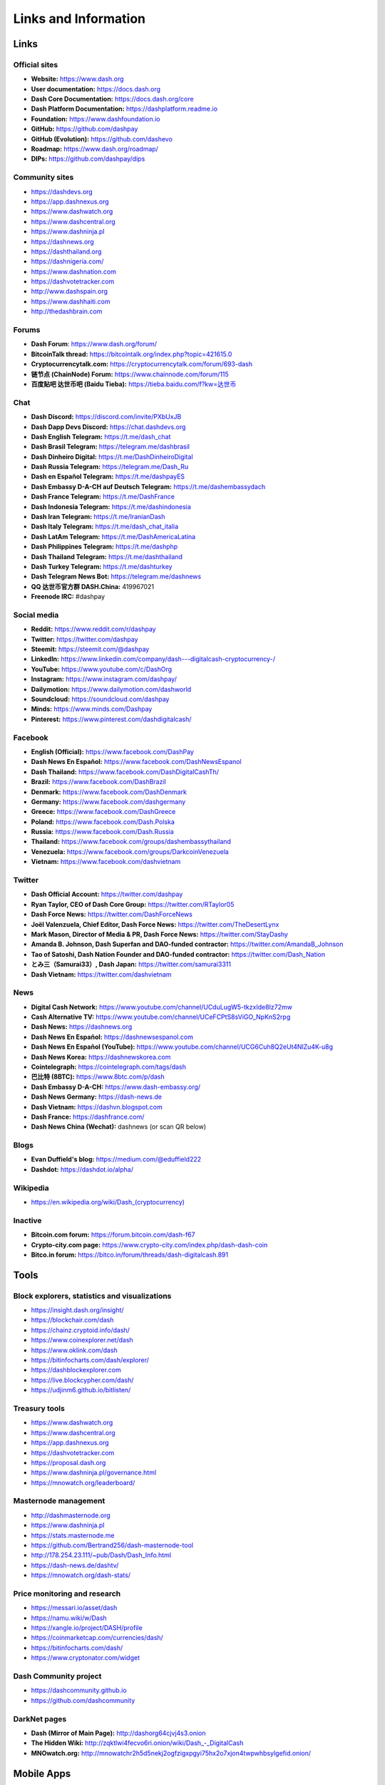 .. meta::
   :description: Glossary and collection of links to other parts of the Dash ecosystem and network
   :keywords: dash, cryptocurrency, glossary, links, dao, community, official, github, roadmap, chat, discord, facebook, twitter, telegram, social media

.. _information:

=====================
Links and Information
=====================

.. _links:

Links
=====

Official sites
--------------

- **Website:** https://www.dash.org
- **User documentation:** https://docs.dash.org
- **Dash Core Documentation:** https://docs.dash.org/core
- **Dash Platform Documentation:** https://dashplatform.readme.io
- **Foundation:** https://www.dashfoundation.io
- **GitHub:** https://github.com/dashpay
- **GitHub (Evolution):** https://github.com/dashevo
- **Roadmap:** https://www.dash.org/roadmap/
- **DIPs:** https://github.com/dashpay/dips

Community sites
---------------

- https://dashdevs.org
- https://app.dashnexus.org
- https://www.dashwatch.org
- https://www.dashcentral.org
- https://www.dashninja.pl
- https://dashnews.org
- https://dashthailand.org
- https://dashnigeria.com/
- https://www.dashnation.com
- https://dashvotetracker.com
- http://www.dashspain.org
- https://www.dashhaiti.com
- http://thedashbrain.com

Forums
------

- **Dash Forum**: https://www.dash.org/forum/
- **BitcoinTalk thread:** https://bitcointalk.org/index.php?topic=421615.0
- **Cryptocurrencytalk.com:** https://cryptocurrencytalk.com/forum/693-dash
- **链节点 (ChainNode) Forum:** https://www.chainnode.com/forum/115
- **百度贴吧 达世币吧 (Baidu Tieba):** `https://tieba.baidu.com/f?kw=达世币 <https://tieba.baidu.com/f?kw=达世币>`_

Chat
----

- **Dash Discord:** https://discord.com/invite/PXbUxJB
- **Dash Dapp Devs Discord:** https://chat.dashdevs.org
- **Dash English Telegram:** https://t.me/dash_chat
- **Dash Brasil Telegram:** https://telegram.me/dashbrasil
- **Dash Dinheiro Digital:** https://t.me/DashDinheiroDigital
- **Dash Russia Telegram:** https://telegram.me/Dash_Ru
- **Dash en Español Telegram:** https://t.me/dashpayES
- **Dash Embassy D-A-CH auf Deutsch Telegram:** https://t.me/dashembassydach
- **Dash France Telegram:** https://t.me/DashFrance
- **Dash Indonesia Telegram:** https://t.me/dashindonesia
- **Dash Iran Telegram:** https://t.me/IranianDash
- **Dash Italy Telegram:** https://t.me/dash_chat_italia
- **Dash LatAm Telegram:** https://t.me/DashAmericaLatina
- **Dash Philippines Telegram:** https://t.me/dashphp
- **Dash Thailand Telegram:** https://t.me/dashthailand
- **Dash Turkey Telegram:** https://t.me/dashturkey
- **Dash Telegram News Bot:** https://telegram.me/dashnews
- **QQ 达世币官方群 DASH.China:** 419967021
- **Freenode IRC:** #dashpay


Social media
------------

- **Reddit:** https://www.reddit.com/r/dashpay
- **Twitter:** https://twitter.com/dashpay
- **Steemit:** https://steemit.com/@dashpay
- **LinkedIn:** https://www.linkedin.com/company/dash---digitalcash-cryptocurrency-/
- **YouTube:** https://www.youtube.com/c/DashOrg
- **Instagram:** https://www.instagram.com/dashpay/
- **Dailymotion:** https://www.dailymotion.com/dashworld
- **Soundcloud:** https://soundcloud.com/dashpay
- **Minds:** https://www.minds.com/Dashpay
- **Pinterest:** https://www.pinterest.com/dashdigitalcash/


Facebook
--------

- **English (Official):** https://www.facebook.com/DashPay
- **Dash News En Español:** https://www.facebook.com/DashNewsEspanol
- **Dash Thailand:** https://www.facebook.com/DashDigitalCashTh/
- **Brazil:** https://www.facebook.com/DashBrazil
- **Denmark:** https://www.facebook.com/DashDenmark
- **Germany:** https://www.facebook.com/dashgermany
- **Greece:** https://www.facebook.com/DashGreece
- **Poland:** https://www.facebook.com/Dash.Polska
- **Russia:** https://www.facebook.com/Dash.Russia
- **Thailand:** https://www.facebook.com/groups/dashembassythailand
- **Venezuela:** https://www.facebook.com/groups/DarkcoinVenezuela
- **Vietnam:** https://www.facebook.com/dashvietnam


Twitter
-------

- **Dash Official Account:** https://twitter.com/dashpay
- **Ryan Taylor, CEO of Dash Core Group:** https://twitter.com/RTaylor05
- **Dash Force News:** https://twitter.com/DashForceNews
- **Joël Valenzuela, Chief Editor, Dash Force News:** https://twitter.com/TheDesertLynx
- **Mark Mason, Director of Media & PR, Dash Force News:** https://twitter.com/StayDashy
- **Amanda B. Johnson, Dash Superfan and DAO-funded contractor:** https://twitter.com/AmandaB_Johnson
- **Tao of Satoshi, Dash Nation Founder and DAO-funded contractor:** `https://twitter.com/Dash_Nation <https://twitter.com/Dash_Nation>`__
- **とみ三（Samurai33）, Dash Japan:** https://twitter.com/samurai3311
- **Dash Vietnam:** https://twitter.com/dashvietnam


News
----

- **Digital Cash Network:** https://www.youtube.com/channel/UCduLugW5-tkzxIde8Iz72mw
- **Cash Alternative TV:** https://www.youtube.com/channel/UCeFCPtS8sViGO_NpKnS2rpg
- **Dash News:** https://dashnews.org
- **Dash News En Español:** https://dashnewsespanol.com
- **Dash News En Español (YouTube):** https://www.youtube.com/channel/UCG6Cuh8Q2eUt4NlZu4K-u8g
- **Dash News Korea:** https://dashnewskorea.com
- **Cointelegraph:** https://cointelegraph.com/tags/dash
- **巴比特 (8BTC):** https://www.8btc.com/p/dash
- **Dash Embassy D-A-CH:** https://www.dash-embassy.org/
- **Dash News Germany:** https://dash-news.de
- **Dash Vietnam:** https://dashvn.blogspot.com
- **Dash France:** https://dashfrance.com/
- **Dash News China (Wechat):** dashnews (or scan QR below)

.. image:: img/dash-wx.png
    :width: 100 px



Blogs
-----

- **Evan Duffield's blog:** https://medium.com/@eduffield222
- **Dashdot:** https://dashdot.io/alpha/


Wikipedia
---------

- `https://en.wikipedia.org/wiki/Dash_(cryptocurrency) <https://en.wikipedia.org/wiki/Dash_(cryptocurrency)>`_


Inactive
--------

- **Bitcoin.com forum:** https://forum.bitcoin.com/dash-f67
- **Crypto-city.com page:** https://www.crypto-city.com/index.php/dash-dash-coin
- **Bitco.in forum:** https://bitco.in/forum/threads/dash-digitalcash.891


Tools
=====

Block explorers, statistics and visualizations
----------------------------------------------

- https://insight.dash.org/insight/
- https://blockchair.com/dash
- https://chainz.cryptoid.info/dash/
- https://www.coinexplorer.net/dash
- https://www.oklink.com/dash
- https://bitinfocharts.com/dash/explorer/
- https://dashblockexplorer.com
- https://live.blockcypher.com/dash/
- https://udjinm6.github.io/bitlisten/


Treasury tools
--------------

- https://www.dashwatch.org
- https://www.dashcentral.org
- https://app.dashnexus.org
- https://dashvotetracker.com
- https://proposal.dash.org
- https://www.dashninja.pl/governance.html
- https://mnowatch.org/leaderboard/


Masternode management
---------------------

- http://dashmasternode.org
- https://www.dashninja.pl
- https://stats.masternode.me
- https://github.com/Bertrand256/dash-masternode-tool
- http://178.254.23.111/~pub/Dash/Dash_Info.html
- https://dash-news.de/dashtv/
- https://mnowatch.org/dash-stats/


Price monitoring and research
-----------------------------

- https://messari.io/asset/dash
- https://namu.wiki/w/Dash
- https://xangle.io/project/DASH/profile
- https://coinmarketcap.com/currencies/dash/
- https://bitinfocharts.com/dash/
- https://www.cryptonator.com/widget


Dash Community project
----------------------

- https://dashcommunity.github.io
- https://github.com/dashcommunity


DarkNet pages
-------------

- **Dash (Mirror of Main Page):** http://dashorg64cjvj4s3.onion
- **The Hidden Wiki:** `http://zqktlwi4fecvo6ri.onion/wiki/Dash_-_DigitalCash <http://zqktlwi4fecvo6ri.onion/wiki/Dash_-_DigitalCash>`_
- **MNOwatch.org:** http://mnowatchr2h5d5nekj2ogfzigxpgyi75hx2o7xjon4twpwhbsylgefid.onion/


Mobile Apps
===========

iOS
---

- **Dash Wallet:** https://apps.apple.com/app/id1206647026
- **Edge:** https://apps.apple.com/app/id1344400091
- **Coinomi:** https://apps.apple.com/app/id1333588809
- **Exodus:** https://apps.apple.com/app/id1414384820
- **Bitnovo:** https://apps.apple.com/app/id1220883632
- **CoinCap:** https://apps.apple.com/app/id1074052280
- **Abra:** https://apps.apple.com/app/id966301394
- **BitUniverse:** https://apps.apple.com/app/id1329338902


Android
-------

- **Dash Wallet:** https://play.google.com/store/apps/details?id=hashengineering.darkcoin.wallet
- **Edge:** https://play.google.com/store/apps/details?id=co.edgesecure.app
- **Jaxx:** https://play.google.com/store/apps/details?id=com.liberty.jaxx
- **Coinomi:** https://play.google.com/store/apps/details?id=com.coinomi.wallet
- **Cryptonator:** https://play.google.com/store/apps/details?id=com.cryptonator.android
- **Exodus:** https://play.google.com/store/apps/details?id=exodusmovement.exodus
- **Bitnovo:** https://play.google.com/store/apps/details?id=com.bitnovo.app
- **CoinCap:** https://play.google.com/store/apps/details?id=io.coinCap.coinCap
- **Blockfolio:** https://play.google.com/store/apps/details?id=com.blockfolio.blockfolio
- **Abra:** https://play.google.com/store/apps/details?id=com.plutus.wallet
- **Bitcoin Ticker Widget:** https://play.google.com/store/apps/details?id=st.brothas.mtgoxwidget
- **BitUniverse:** https://play.google.com/store/apps/details?id=com.bituniverse.portfolio


.. _glossary:


Glossary
========

.. glossary::

  51% Attack
    A condition in which more than half the computing power on a
    cryptocurrency network is controlled by a single miner or group of
    miners. That amount of power theoretically makes them the authority on
    the network. This means that every client on the network believes the
    attacker’s hashed transaction block.

  Address
    A Dash address is used to :ref:`Send/Receive a Payment 
    <dashcore-send-receive>` on the Dash network. It contains a string of
    alphanumeric characters, but can also be represented as a scannable QR
    code. A Dash address is also the public key in the pair of keys used 
    by Dash holders to digitally sign transactions (see Public key).

  Algorithm
    In mathematics and computer science, an `algorithm 
    <https://en.wikipedia.org/wiki/Algorithm>`_ is a self-contained 
    step-by-step set of operations to be performed. Algorithms perform 
    calculation, data processing, and/or automated reasoning tasks.

  Altcoin
    Since Bitcoin was the first cryptocurrency and has the largest market
    capitalization, it is considered as the reference. An altcoin, or
    alternative coin, is any cryptocurrency other than Bitcoin.

  AML
    Anti-Money Laundering techniques are used to stop people from making
    illegally obtained funds appear as though they have been earned
    legally. AML mechanisms can be legal or technical in nature.
    Regulators frequently apply AML techniques to Dash exchanges.

  API
    In computer programming, an `application programming interface (API) 
    <https://en.wikipedia.org/wiki/Application_programming_interface>`_ is
    a set of routines, protocols, and tools for building software and
    applications.

    An API expresses a software component in terms of its operations,
    inputs, outputs, and underlying types, defining functionalities that
    are independent of their respective implementations, which allows
    definitions and implementations to vary without compromising the
    interface. A good API makes it easier to develop a program by
    providing all the building blocks, which are then put together by the
    programmer.

  ASIC
    An application-specific integrated circuit (ASIC), is an integrated
    circuit (IC) customized for a particular use, rather than intended for
    general-purpose use. For example, a chip designed to run in a digital
    voice recorder or for :ref:`high-efficiency Dash mining <asic-mining>`
    is an ASIC.

  ATM / BTM
    A Dash ATM is a physical machine that allows a customer to buy Dash
    with cash. There are many manufacturers, some of which enable users to
    sell Dash for cash. They are also sometimes called 'BTMs' or 'Dash
    AVMS.' Dash is supported on several :ref:`ATMs <how-to-buy>`.

  Backlog
    Backlog generally refers to an accumulation over time of work waiting
    to be done or orders to be fulfilled.

  Backup
    The process of making copies of a computer file to ensure its
    integrity in case of loss, theft, or damage. Dash allows users to
    :ref:`make backup copies <dashcore-backup>` of their digital wallets.
    This protects against losing one's money in the event of a computer
    crashing or losing one’s mobile device. This would be the equivalent
    of being able to backup the cash in your wallet, so that if you lost
    it, you could restore the cash from a backup.

  Bitcoin 2.0
    This is a term explaining the next new level of Bitcoin projects which
    started as a fork of Bitcoin but extended their code into the next
    level of Blockchain Projects (Smart Contracts, Decentralised
    Voting,....)

  Blockchain
    A `blockchain <https://en.wikipedia.org/wiki/Block_chain_(database)>`_ 
    is a distributed database that maintains a continuously-growing list 
    of data records hardened against tampering and revision. It consists 
    of data structure blocks — which exclusively hold data in initial 
    blockchain implementations, and both data and programs in some of the 
    more recent implementations — with each block holding batches of 
    individual transactions and the results of any blockchain executables. 
    Each block contains a timestamp and information linking it to a 
    previous block.

  Blocks
    Transactions on the Blockchain are collected in "`blocks 
    <https://en.wikipedia.org/wiki/Block_chain_(database)#Blocks>`_" which 
    record and confirm when and in what sequence transactions enter and 
    are logged in the block chain. Blocks are created by users known as
    "miners" who use specialized software or equipment designed
    specifically to create blocks.

  ChainLock
    Defined in `DIP8
    <https://github.com/dashpay/dips/blob/master/dip-0008.md>`__,
    ChainLocks are a method of using an LLMQ to threshold sign a block
    immediately after it is propogated by the miner in order to enforce
    the first-seen rule. This is a powerful method of mitigating 51%
    mining attacks, which are associated with double spending.

  Cloud Wallet
    Third parties that will store your Dash on their servers for you, so
    that you can access your funds from any device connected to the
    internet. If their website is hacked or if their servers are damaged,
    you run the risk of losing your Dash. Any online wallets should be
    secured with strong passphrases and 2FA. You cannot make backup copies
    of your online wallet, because you do not have access to the private
    keys. We do not recommend that you store large quantities of funds in
    online wallets.

  Coinbase transaction
    The first transaction in a block. Always created by a miner, it
    includes a single input which constitutes the block reward. This is
    split between the miner and a deterministically chosen masternode.

  Cold Storage
    A method of generating and storing private keys completely offline.
    One could use a desktop or laptop computer disconnected from the
    internet, a dedicated hardware wallet, a USB stick, or a :ref:`paper
    wallet <dash-paper-wallet>`.

  Confirm(ed) Transaction
    When a Dash transaction is made, a miner must verify that the
    transaction is valid. When the inputs and outputs are verified, the
    transaction is included in a block in the blockchain. The transaction
    can then be considered complete and irreversible. The confirmation
    number increases as more blocks are added to the blockchain.

  Confirmation Number
    The number of confirmations for a specific Dash transaction. Zero
    confirmations means that the **transaction is unconfirmed**. One
    confirmation means that the transaction is included in the latest
    block in the blockchain. Two confirmations means the transaction is
    included in two blocks, three confirmations for three blocks, and so
    on. The probability of a transaction being reversed (double spent)
    diminishes exponentially with every block and subsequent confirmation.
    Six confirmations is usually considered "safe" and irreversible.

  Confirmed Transactions
    Transactions that are processed by miners and considered irreversible,
    usually after six confirmations. In the case of InstantSend, funds can
    be considered irreversible after a few seconds, but must still be
    written to the blockchain (and thus "confirmed").

  CPU
    A `central processing unit (CPU) 
    <https://en.wikipedia.org/wiki/Central_processing_unit>`_ is the 
    electronic circuitry within a computer that carries out the 
    instructions of a computer program by performing the basic arithmetic, 
    logical, control and input/output (I/O) operations specified by the 
    instructions. The term has been used in the computer industry at least 
    since the early 1960s. Traditionally, the term "CPU" refers to a 
    processor, more specifically to its processing unit and control unit 
    (CU), distinguishing these core elements of a computer from external 
    components such as main memory and I/O circuitry.

  Cryptocurrency
    A `cryptocurrency <https://en.wikipedia.org/wiki/Cryptocurrency>`_ (or 
    crypto currency or crypto-currency) is a medium of exchange using 
    cryptography to secure the transactions and to control the creation of 
    new units.

  Cryptography
    Cryptography or cryptology (from Greek κρυπτός *kryptós*, "hidden,
    secret"; and γράφειν *graphein*, "writing," or -λογία *-logia*,
    "study," respectively) is the practice and study of techniques for
    secure communication in the presence of third parties called
    adversaries. More generally, cryptography is about constructing and
    analyzing protocols that prevent third parties or the public from
    reading private messages; various aspects in information security such
    as data confidentiality, data integrity, authentication, and non-
    repudiation are central to modern cryptography. Modern cryptography
    exists at the intersection of the disciplines of mathematics, computer
    science, and electrical engineering. Applications of cryptography
    include ATM cards, computer passwords, and electronic commerce.

  DAO
    The development of Dash and the Dash ecosystem is self-funded by the
    DAO or Decentralized Autonomous Organization. Each time a block is discovered, 
    90% of the block reward is split between the miner and a masternodes per the 
    distribution found :ref:`here <block-reward-reallocation>`. 10% is withheld by the
    network and used to fund projects that are approved by the masternode
    network. For a fee, anybody can submit a proposal to the network, and will be paid 
    directly by the blockchain if approved by the masternodes. The Budget System is 
    sometimes called the Treasury System; the two terms are interchangeable.

  DAP
    Decentralized Application Protocol. This term describes an application
    running on top of the Dash DAPI platform.

  DAP Client
    An HTTP Client that connects to DAPI and enables Dash blockchain users
    to read and write data to their DAP Space.

  DAP Schema
    A Dash Schema document extending the Dash System Schema to define
    consensus data and rules within a DAP contract.

  DAP Space
    The part of a DAP State that is owned by a specific blockchain user.
    Data in a DAP Space can only be changed by the owner.

  DAP State
    The total set of data stored in a DAP. This data consists of user
    DAP Spaces.

  DAPI
    Decentralized Application Programming Interface. See above for a
    definition of API. DAPI will perform the same functions as an API, but
    with quorums of masternodes acting as the endpoints for API
    communication.

  Dark Gravity Wave
    In concept, :ref:`Dark Gravity Wave (DGW) <dark-gravity-wave>` is 
    similar to *Kimoto Gravity Well*, adjusting the difficulty levels 
    every block (instead of every 2016 blocks like Bitcoin) by using 
    statistical data of the last blocks found. In this way block issuing 
    times can remain consistent despite fluctuations in hashpower. However 
    it doesn't suffer from the time-warp exploit.

  Darkcoin
    Dash was initially launched as XCoin and then rebranded to Darkcoin and
    finally Dash.

  Dash
    Originally launched as Xcoin and later renamed to Darkcoin, the
    currency was later renamed "Dash" to avoid association with the
    darknet markets. Dash is a portmanteau of "Digital Cash." Dash is an
    open source peer-to- peer cryptocurrency that solves many of Bitcoin's
    problems. Dash's features include InstantSend, CoinJoin,
    a Decentralized Autonomous Organization (DAO), a 2nd tier network
    (referred to as the masternode network). See the :ref:`Features
    <features>` page for a full list of Dash's features.

  DashDrive
    Dash network data storage backend service used by masternodes for 
    off-chain data relating to Evolution. DashDrive implements `IPFS
    <https://ipfs.io>`_, a type of distributed file storage system.

  Dash Client
    Dash clients are software programs used to interface with the Dash
    network. They store the private keys needed to conduct Dash
    transactions as well as a copy of the entire blockchain. A Dash client
    connects to the Dash network and becomes a node in the network. A node
    shares and propagates new transactions with the rest of the network,
    creating a robust decentralized infrastructure.

  Dash Core Wallet 
    The :ref:`Dash Core Wallet <dash-core-wallet>` (known also as the QT
    wallet) is the "official" Dash wallet that is compiled by the Dash
    Core Team and allows both InstantSend and CoinJoin. The DashCore
    wallet will download the entire blockchain and serve it over the
    internet to any peers who request it.

  Dash Evolution
    This is a 3 tier network Dash developers are presently building. It
    will make Dash as easy to use as PayPal, while still remaining
    decentralized. See the :ref:`Evolution <evolution>` page for more 
    information.

  Dash Schema
    A JSON-based language specification for defining and validating
    consensus data in Evolution.

  DDoS
    A distributed denial of service attack uses large numbers of computers
    under an attacker’s control to drain the resources of a central
    target. They often send small amounts of network traffic across the
    Internet to tie up computing and bandwidth resources at the target,
    which prevents it from providing services to legitimate users. Dash
    exchanges have sometimes been hit with DDoS attacks.

  Decentralized
    `Decentralized computing 
    <https://en.wikipedia.org/wiki/Decentralized_computing>`_ is the 
    allocation of resources, both hardware and software, to each 
    individual workstation or office location. In contrast, centralized 
    computing exists when the majority of functions are carried out or 
    obtained from a remote centralized location. Decentralized computing 
    is a trend in modern-day business environments. This is the opposite 
    of centralized computing, which was prevalent during the early days of 
    computers. A decentralized computer system has many benefits over a 
    conventional centralized network. Desktop computers have advanced so 
    rapidly that their potential performance far exceeds the requirements 
    of most business applications. This results in most desktop computers 
    remaining nearly idle most of the time. A decentralized system can use 
    the potential of these systems to maximize efficiency. However, it is 
    debatable whether these networks increase overall effectiveness.

  Desktop Wallet
    A wallet is a piece of software that stores your Dash. There are many
    different wallet options, but it is imperative to choose a secure one.
    We recommend any of the following: :ref:`Dash Core Wallet
    <dash-core-wallet>` / :ref:`Dash Electrum Wallet
    <dash-electrum-wallet>` / :ref:`Hardware Wallets <hardware-wallets>`


  Difficulty
    This number determines how difficult it is to hash a new block. It is
    related to the maximum allowed number in a given numerical portion of
    a transaction block’s hash. The lower the number, the more difficult
    it is to produce a hash value that fits it. Difficulty varies based on
    the amount of computing power used by miners on the Dash network. If
    large numbers of miners leave a network, the difficulty would
    decrease. Dash's increasing popularity and the availability of
    specialized ASIC miners have caused the difficulty to increase over
    time.

  Digital Wallet
    See :ref:`this link <wallets>` for full documentation on wallets.

    A digital wallet is similar to a physical wallet except that it is
    used to hold **digital currency**. A Dash wallet holds your private
    keys, which allow you to spend your Dash. You are also able to make
    backups of your wallet in order to ensure that you never lose access
    to your Dash. Digital wallets can exist in many different forms and on
    many devices:

    - **Desktop Wallet** (:ref:`Dash Electrum Wallet
      <dash-electrum-wallet>`, :ref:`Dash Core Wallet 
      <dash-core-wallet>`): Wallet programs that you install on a laptop 
      or desktop computer. You are solely responsible for protecting the 
      wallet file and the private keys it contains. Make backup copies of 
      your wallet files to ensure that you don't lose access to your 
      funds.

    - **Mobile Wallet** (:ref:`Android <dash-android-wallet>`, :ref:`iOS
      <dash-ios-wallet>`): These wallets can be downloaded through Google
      Play or Apple (iTunes) App Stores. Mobile wallets allow you to use
      Dash on-the-go by scanning a QR code to send payment. Make backup
      copies of your mobile wallet files to ensure that you don't lose
      access to your funds. Due to security issues with mobile phones, it
      is advised that you don't store large amounts of funds on these
      wallets.

    - **Online/Cloud/Web Wallet** (:ref:`Exodus <third-party-wallets>`,
      :ref:`MyDashWallet <web-wallets>`): Third parties that will store 
      your Dash on their servers for you or provide an interface to access 
      your Dash with you providing the keys, so that you can access your 
      Dash from any device connected to the internet. If their website is 
      hacked or if their servers are damaged, you run the risk of losing 
      your Dash. Any online wallets should be secured with strong 
      passphrases and 2FA. You cannot make backup copies of your online 
      wallet, because you do not have access to the private keys. We 
      strongly urge that you NEVER store large amounts of Dash in any 
      online wallet or cryptocurrency exchange.

    - **Hardware Wallets** (:ref:`Trezor <hardware-wallets>`, KeepKey, 
      Ledger, Nano): A hardware wallet is a specialized, tamper-proof, 
      hardware device that stores your private keys. This device is able 
      to sign transactions with your private key without being connected 
      to the internet. However, you must have an internet connection to 
      send the transaction to the Dash network. This allows your private 
      keys to be accessed easily while still keeping them securely 
      protected. This is widely regarded to be the safest form of storage 
      for your Dash.

    - **Offline/Cold Storage** (:ref:`Paper wallet <dash-paper-wallet>`): 
      A special wallet that is created offline and is never exposed to the
      internet. Accomplished by using software to generate a public and
      private key offline and then recording the generated keys. They keys 
      can be printed out on paper or even laser-etched in metal. Copies 
      can be made and stored in a personal safe or bank deposit box. This 
      is an extremely secure way to store Dash. There is no risk of using 
      software wallet files, which can become corrupt, or web wallets, 
      which can be hacked. NOTE: USB sticks are not safe for long-term 
      (multi-year) storage because they degrade over time.

  DKG
    Defined in `DIP6
    <https://github.com/dashpay/dips/blob/master/dip-0006.md>`__,
    Distributed Key Generation (`DKG
    <https://github.com/dashpay/dips/blob/master/dip-0006.md#llmq-dkg-network-protocol>`__) 
    is a method of generating a BLS key pair for use in an LLMQ to perform
    threshold signing on network messages. It is based on BLS M-of-N
    Threshold Scheme and Distributed Key Generation, which is an
    implementation of Shamir’s Secret Sharing.

  Digital Signature
    A digital signature is a mathematical mechanism that allows someone to
    prove their identity or ownership of a digital asset. When your
    digital wallet signs a transaction with the appropriate private key,
    the whole network can see that the signature matches the address of
    the Dash being spent, without the need to reveal the private key to
    the network. You can also digitally sign messages using your private
    key, to prove for instance that you are the owner of a certain Dash
    address.

  Electrum Wallet
    :ref:`Dash Electrum Wallet <dash-electrum-wallet>` is a lightweight
    wallet that does not require you to download or sync the entire
    blockchain, making the wallet lighter and faster. It includes support
    for advanced InstantSend, CoinJoin and masternode features.

  Encryption
    In cryptography, `encryption 
    <https://en.wikipedia.org/wiki/Encryption>`_ is the process of 
    encoding messages or information in such a way that only authorized 
    parties can read it. Encrypted messages which are intercepted by a 
    third-party are indecipherable gibberish without the private key. In 
    an encryption scheme, the *plaintext* message is encrypted using an 
    encryption algorithm, generating *ciphertext* that can only be read if 
    decrypted by the intended recipient. For technical reasons, an 
    encryption scheme usually uses a pseudo-random encryption key 
    generated by an algorithm. Increases in computing power have "broken" 
    many past encryption algorithms, but a well-designed modern system 
    such as AES-256 is considered essentially "uncrackable."

  Escrow Services
    An `escrow <https://en.wikipedia.org/wiki/Escrow>`_ is:

    - a contractual arrangement in which a third party receives and
      disburses money or documents for the primary transacting parties,
      with the disbursement dependent on conditions agreed to by the
      transacting parties; or 

    - an account established by a broker for holding funds on behalf of
      the broker's principal or some other person until the consummation
      or termination of a transaction; or

    - a trust account held in the borrower's name to pay obligations such
      as property taxes and insurance premiums.

    A trusted escrow service is often used when purchasing cryptocurrency
    or other goods/services over the internet. Both the buyer and seller
    will choose a trusted third-party, the seller will send the item (or
    currency) to the escrow agent, and the buyer will send the purchasing
    funds to the escrow agent as well. Once the escrow agent is satisfied
    that both parties have satisfied the terms of the agreement, he/she
    will forward the funds and the product (or currency) being purchased
    to the appropriate party.

  Evan Duffield
    Founder and first Lead Developer of Dash. Inventor of X11, InstantSend
    and PrivateSend. Before creating Dash, Evan was a financial advisor
    and holds a Series 65 license.

  Exchange
    The current price of one Dash compared to the price of other
    currencies, like the US dollar, Yen, Euro, or Bitcoin. Because most
    trading volume takes place on the BTC/DASH markets, price is often
    quoted in fractions of a bitcoin. For instance, the price of one Dash
    at the end of March 2017 was 0.08 (bitcoins per Dash). An excellent
    site for following the exchange rate of Dash is `CoinMarketCap
    <https://coinmarketcap.com/>`_. Businesses wishing to reduce the risk
    of holding a volatile digital currency can avoid that risk altogether
    by having a payment processor do an instant exchange at the time of
    each transaction.

  Faucet
    Faucets are a reward system, in the form of a website or app, that
    dispenses rewards in the form of a microdash or Duff, which is a
    hundredth of a millionth Dash, for visitors to claim in exchange for
    completing a captcha or task as described by the website.

  Fiat Gateway
    `Fiat money <https://en.wikipedia.org/wiki/Fiat_money>`_ has been 
    defined variously as:

    - Any money declared by a government to be legal tender.
    - State-issued money which is neither convertible by law to any other thing, nor fixed in value in terms of any objective standard.
    - Intrinsically valueless money used as money because of government decree.
    
    Examples include the US dollar, the Euro, the Yen, and so forth.

  Fintech
    `Financial technology
    <https://en.wikipedia.org/wiki/Financial_technology>`_, also known as
    FinTech, is an economic industry composed of companies that use
    technology to make financial services more efficient. Financial
    technology companies are generally startups trying to make financial
    processes more efficient or eliminate middle- men. Recently many
    fintech companies have begun utilizing blockchain technology, which is
    the same technology that underpins Dash and Bitcoin.

  Fork
    When the blockchain diverges or splits, with some clients recognizing
    one version of the blockchain as valid, and other clients believing
    that a different version of the blockchain is valid. Most forks
    resolve themselves without causing any problems, because the longest
    blockchain is always considered to be valid. In time, one version of
    the blockchain will usually "win" and become universally recognized as
    valid. Forks can, however, be extremely dangerous and should be
    avoided if possible.

    Forking is most likely to occur during software updates to the
    network. Dash uses a Multi-Phased Fork (“:ref:`Spork <sporks>`”)
    system for greater flexibility and safety.

  Full Nodes
    Any Dash client that is serving a full version of the blockchain to
    peers. This can be a user running a Dash Core wallet on his/her
    desktop, or it could be a :ref:`masternode <masternodes>`. Full nodes
    promote decentralization by allowing any user to double check the
    validity of the blockchain.

  Fungible
    Every unit of the currency is worth the same as any other unit. 

  Genesis Block 
    The very first block in the block chain. 

  GPU
    A `graphics processing unit (GPU)
    <https://en.wikipedia.org/wiki/Graphics_processing_unit>`_, also
    occasionally called visual processing unit (VPU), is a specialized
    electronic circuit designed to rapidly manipulate and alter memory to
    accelerate the creation of images in a frame buffer intended for
    output to a display. GPUs are used in embedded systems, mobile phones,
    personal computers, workstations, and game consoles. Modern GPUs are
    very efficient at manipulating computer graphics and image processing,
    and their highly parallel structure makes them more efficient than
    general- purpose CPUs for algorithms where the processing of large
    blocks of data is done in parallel. In a personal computer, a GPU can
    be present on a video card, or it can be embedded on the motherboard
    or — in certain CPUs — on the CPU die. Certain cryptocurrencies use
    mining algorithms which are most efficiently run on GPUs.

  Hardware Wallet
    :ref:`Hardware wallets <hardware-wallets>` are among the safest type
    of wallet for storing your Dash. Your private key is protected inside
    a piece of hardware, and is never exposed to the internet. You are
    still able to sign transactions as normal, making it both safe and
    convenient.

  Hash
    A mathematical process that takes a variable amount of data and
    produces a shorter, fixed-length output. A hashing function has two
    important characteristics. First, it is mathematically difficult to
    work out what the original input was by looking at the output. Second,
    changing even the tiniest part of the input will produce an entirely
    different output.

  Hashrate
    The number of hashes that can be performed by a Dash miner in a given
    period of time (usually a second). 

  Insight
    Blockchain information server used to power block explorers and 
    respond to transaction queries.

  InstantX
    See InstantSend

  InstantSend
    :ref:`InstantSend <instantsend>` technology uses the masternode 
    network to "lock" transaction inputs, preventing Dash from being 
    double-spent. Unlike Bitcoin, where it takes an hour or longer for 
    transactions to fully confirm, transactions using InstantSend are 
    "locked" and irreversible after only a few seconds.

  Liquidity
    The ability to buy and sell an asset easily, with pricing that stays
    roughly similar between trades. A suitably large community of buyers
    and sellers is important for liquidity. The result of an illiquid
    market is price volatility, and the inability to easily determine the
    value of an asset.

  LLMQ
    Defined in `DIP6
    <https://github.com/dashpay/dips/blob/master/dip-0006.md>`__, A Long-
    Living Masternode Quorum (LLMQ) is a deterministic subset of the
    global deterministic masternode list. Such a quorum is formed with the
    help of a distributed key generation (DKG) protocol and is supposed to
    be active for a long time (e.g. days). Multiple quorums are kept alive
    at the same time, allowing load balancing between these quorums. The
    main task of a LLMQ is to perform threshold signing of consensus
    related messages.

  Masternode
    A :ref:`masternode <masternode-network>` is special type of full node
    that performs services for the network and is paid a portion of the
    block reward. Masternodes require proof of ownership of 1000 DASH.

    Masternodes serve as the second tier of the Dash network, and power
    InstantSend, CoinJoin, and the Budget System.

  Mining
    :ref:`Miners <mining>` process transactions on the Dash network and
    publish them on the blockchain. As a reward for doing this, miners are
    paid a percentage of the block reward. The current percentage can be
    found in :ref:`this table <block-reward-reallocation>`.

  Mobile Wallet
    These are wallets available on mobile devices (iOS + Android).

  MultiSig
    Multi-signature addresses provide additional security by requiring
    multiple people to sign a transaction with their private key before
    the transaction can be sent. For example, in :ref:`2 of 3 multisig
    <dashcore-multisig>`, two out of three possible signatories have to
    sign a transaction for it to be processed. Multi-signature addresses
    are commonly used by exchanges and other organizations that are in
    possession of large sums of cryptocurrency, since it makes theft much
    more difficult.

  Node
    A node is any device running Dash wallet software. Full nodes are
    software clients that have downloaded the entire blockchain and serve
    it to other clients on Dash's peer-to-peer network.

  OTC
    Over the counter (OTC) trades are trades that occur off exchanges. In
    an OTC trade, a buyer and seller trade with each other directly, or
    through an intermediary. OTC trading is useful when a person wants to
    either buy or sell a large amount of cryptocurrency and is afraid that
    a large buy or sell order will move the price (called "slippage").

  P2P
    Peer-to-peer. Decentralized interactions that happen between at least
    two parties in a highly interconnected network. An alternative system
    to a 'hub-and-spoke' arrangement, in which all participants in a
    transaction deal with each other through a single mediation point.

  Paper Wallet
    :ref:`Paper wallets <dash-paper-wallet>` are offline wallets, printed
    on paper for safety. If properly secured and stored they are 
    considered the safest way to store cryptocurrency.

  Privacy
    `Privacy <https://en.wikipedia.org/wiki/Privacy>`_ is the ability of
    an individual or group to seclude themselves, or information about
    themselves, and thereby express themselves selectively. The boundaries
    and content of what is considered private differ among cultures and
    individuals, but share common themes. When something is private to a
    person, it usually means that something is inherently special or
    sensitive to them. The domain of privacy partially overlaps security
    (confidentiality), which can include the concepts of appropriate use,
    as well as protection of information. Dash includes CoinJoin, which
    allows users to maintain financial privacy.

  Private Key
    A `private key <https://en.wikipedia.org/wiki/Public-
    key_cryptography>`_ is a long alphanumeric passcode that allows Dash
    to be spent. Every Dash wallet contains one or more private keys which
    are saved in the wallet file. The private keys are mathematically
    related to all Dash addresses generated for the wallet. Because the
    private key is the "ticket" that allows someone to spend Dash, it is
    important that these are kept secure and secret.

  PrivateSend
    :ref:`PrivateSend <coinjoin>` obscures the source of funds in order
    to maintain financial privacy between users. It can be turned on or 
    off at the users' discretion.

  Proof of Service - PoSe  
    Consensus mechanism used in Dash to verify that a masternode has
    provided uninterrupted service meeting a minimum quality level to the
    network. Maintaining this service allows a masternode to enter and
    move up through the global list and eventually into the selection pool
    to receive payment.


  Proof of Stake - PoS
    Consensus mechanism that relies on ownership of a cryptocurrency to
    maintain the blockchain. In Proof of Stake systems, each owner of the
    currency can use their wallet to "stake," and there's a small chance
    that they will be chosen to create the next block and add it to the
    chain. In this way consensus is maintained across all nodes. Proof of
    Stake saves electricity and does not require specialized computer
    hardware. It does however suffer from several pitfalls, including the
    "nothing at stake" problem. Since no electricity is consumed, in the
    event of an attack it is actually beneficial for Proof of Stake nodes
    to "vote" to accept both the legitimate chain and the attacker's
    chain.

  Proof of Work - PoW
    Consensus mechanism that keeps all nodes honest by requiring
    computational power to be expended in order to create new blocks.
    Miners must use expensive equipment and burn electricity to add blocks
    to the blockchain. Without a consensus mechanism of some sort, any
    node could add blocks to the chain and the network's nodes would never
    agree on which chain was valid.

  Public Key
    The `public key <https://en.wikipedia.org/wiki/Public-
    key_cryptography>`_ is derived from the private key but is not secret
    and can be revealed to anybody. When a private key is used to sign
    messages, the public key is used to verify that the signature is
    valid.

  Pump and dump
    Inflating the value of a financial asset that has been produced or
    acquired cheaply, often using aggressive publicity and misleading
    statements. The publicity causes others to acquire the asset, forcing
    up its value. When the value is high enough, the perpetrator sells
    their assets, cashing in and flooding the market, which causes the
    value to crash. This is particularly common in markets with low
    liquidity, such as some altcoins.

  Quorum
    Group of masternodes signing or voting on some action, with the
    formation of the group determined by some determiniation algorithm.

  QR Code
    A two-dimensional graphical block containing a monochromatic pattern
    representing a sequence of data. QR codes are designed to be scanned
    by cameras, including those found in mobile phones, and are frequently
    used to encode Dash addresses.

  Satoshi Nakamoto
    `Satoshi Nakamoto <https://en.wikipedia.org/wiki/Satoshi_Nakamoto>`_
    is the name used by the person or people who designed Bitcoin and
    created its original reference implementation.

  SDK
    Software Development Kit. A set of tools, code and documentation used
    by developers to create apps targeting a specific hardware or software
    platform.

  Signaling
    An indication, flag, or signal of support for a feature or fork.
    The term signaling is most often used in the context of miners delivering
    this indication of support or agreement. The message is generally delivered
    through their adoption of updated software in support of a particular
    protocol and/or by setting a specific version bit within discovered blocks.

  State View
    The current state of all data objects once all changes from state
    transitions have been applied. Used in Evolution to determine what
    should be displayed in a given social wallet, for example.

  Spork
    The Dash development team created a mechanism known as a ":ref:`spork
    <sporks>`" by which updated code is released to the network, but not
    immediately made active (or “enforced”). Communication is sent out to
    users informing them of the change and the need for them to update
    their clients. Those who update their clients run the new code, but in
    the event of errors occurring with that new code, the client’s blocks
    are not rejected by the network and unintended forks are avoided. Data
    about the error can then be collected and forwarded to the development
    team. Once the development team is satisfied with the new code’s
    stability in the mainnet environment – and once acceptable network
    consensus is attained – enforcement of the updated code can be
    activated remotely. Should problems arise, the code can be deactivated
    in the same manner, without the need for a network-wide rollback or
    client update.

  Tainted Coins
    Taint is a measure of correlation between two (wallet) addresses. It
    is only important if the user is trying to remain anonymous.

  tDash
    Test Dash, used on :ref:`testnet <testnet>`.

  Testnet
    :ref:`Testnet <testnet>` is a network only for testing (parallel to
    the mainnet), test wallets, test coins, test masternodes, test miners,
    and test users all simulate their mainnet counterparts in a safe
    environment where errors or forks are not harmful.

  Tor
    An anonymous routing protocol used by people wanting to hide their
    identity online.

  Transaction
    Some movement of data on the distributed blockchain ledger.
    Transactions may be divided into classical and special transactions.
    Similar to Bitcoin, classical transactions move balances between
    addresses on the blockchain. Special transactions contain an extra
    payload in the format defined by `DIP2
    <https://github.com/dashpay/dips/blob/master/dip-0002.md>`_, and can
    be used to manage blockchain users, for example.

  Transaction Block
    A collection of transactions on the Dash network, gathered into a
    block that can then be hashed and added to the blockchain.

  Transaction Fee
    A :ref:`small fee <fees>` imposed on some transactions sent across the
    Dash network. The transaction fee is awarded to the miner that
    successfully hashes the block containing the relevant transaction.

  Unconfirmed Transactions
    Transactions that are not yet processed by miners or held via
    InstantSend are "unconfirmed on the blockchain." Unconfirmed
    transactions can be reversed and should not be considered as "final."

  Vanity Address
    A Dash address with a desirable pattern, such as a name.

  Virgin Dash
    Dash received as a reward for mining a block or running a masternode.
    These have not yet been spent anywhere and are "virgin."

  Volatility
    The measurement of price movements over time for a traded financial
    asset (including Dash).

  Wallet
    A method of storing Dash for later use. A wallet holds the private
    keys associated with Dash addresses. The blockchain is the record of
    the Dash balances (and transactions) associated with those addresses.

  Whitepaper
    A `white paper <https://en.wikipedia.org/wiki/White_paper>`_ is an
    authoritative report or guide that informs readers concisely about a
    complex issue and presents the issuing body's philosophy on the
    matter. It is meant to help readers understand an issue, solve a
    problem, or make a decision.

  X11
    :ref:`X11 <x11-hash-algorithm>` is a hashing algorithm created by Dash 
    Core developer Evan Duffield.

  Zero Confirmations  
    This is a transaction without any confirmations from the blockchain.
    It is technically reversible (unless InstantSend was used).

  vin
    A transaction (tx) consists of one or more inputs and one or more
    outputs. The vin is the list of inputs to the transaction, and vout is
    the list of outputs. Masternodes require a 1000 DASH vin (exactly that
    amount) in order to work.

  VMN
    Virtual Masternode - a standalone masternode emulator in JavaScript
    that simulates Layer 1-3 Evolution functions for DAP design, development
    and testing.
